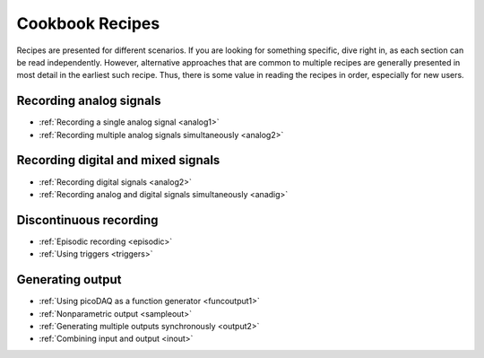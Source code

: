 .. _cookbook:

Cookbook Recipes
================
 
Recipes are presented for different scenarios. If you are looking for
something specific, dive right in, as each section can be read
independently. However, alternative approaches that are common to
multiple recipes are generally presented in most detail in the
earliest such recipe. Thus, there is some value in reading the recipes
in order, especially for new users.

Recording analog signals
------------------------

* :ref:`Recording a single analog signal <analog1>`
* :ref:`Recording multiple analog signals simultaneously <analog2>`

Recording digital and mixed signals
-----------------------------------

* :ref:`Recording digital signals <analog2>`  
* :ref:`Recording analog and digital signals simultaneously <anadig>`

Discontinuous recording
-----------------------
  
* :ref:`Episodic recording <episodic>`
* :ref:`Using triggers <triggers>`

Generating output
-----------------
  
* :ref:`Using picoDAQ as a function generator <funcoutput1>`
* :ref:`Nonparametric output <sampleout>`
* :ref:`Generating multiple outputs synchronously <output2>`
* :ref:`Combining input and output <inout>`
  
